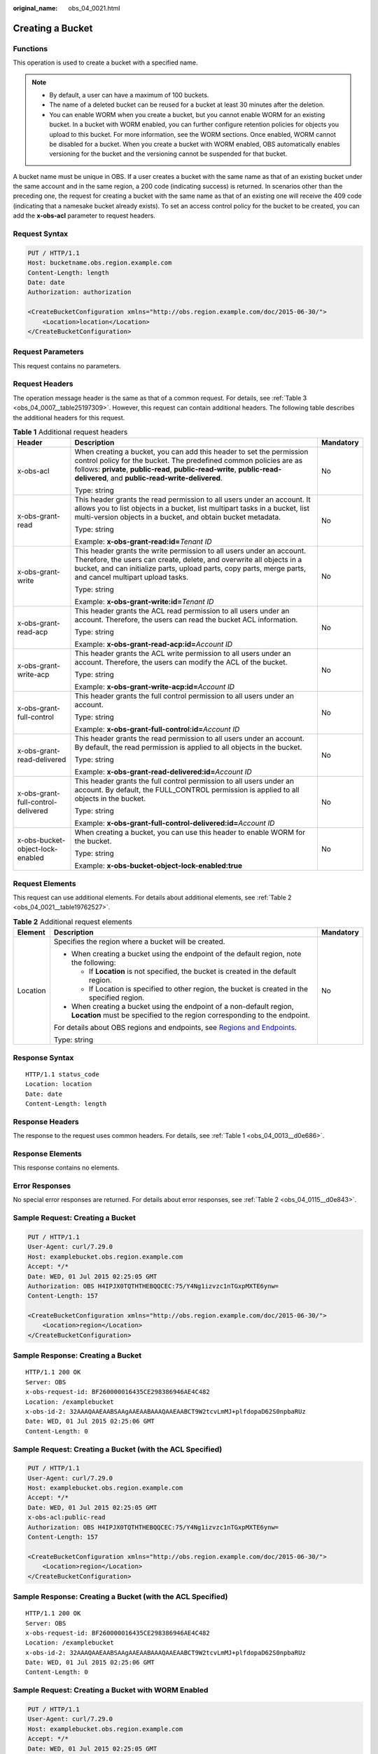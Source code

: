 :original_name: obs_04_0021.html

.. _obs_04_0021:

Creating a Bucket
=================

Functions
---------

This operation is used to create a bucket with a specified name.

.. note::

   -  By default, a user can have a maximum of 100 buckets.
   -  The name of a deleted bucket can be reused for a bucket at least 30 minutes after the deletion.
   -  You can enable WORM when you create a bucket, but you cannot enable WORM for an existing bucket. In a bucket with WORM enabled, you can further configure retention policies for objects you upload to this bucket. For more information, see the WORM sections. Once enabled, WORM cannot be disabled for a bucket. When you create a bucket with WORM enabled, OBS automatically enables versioning for the bucket and the versioning cannot be suspended for that bucket.

A bucket name must be unique in OBS. If a user creates a bucket with the same name as that of an existing bucket under the same account and in the same region, a 200 code (indicating success) is returned. In scenarios other than the preceding one, the request for creating a bucket with the same name as that of an existing one will receive the 409 code (indicating that a namesake bucket already exists). To set an access control policy for the bucket to be created, you can add the **x-obs-acl** parameter to request headers.

Request Syntax
--------------

.. code-block:: text

   PUT / HTTP/1.1
   Host: bucketname.obs.region.example.com
   Content-Length: length
   Date: date
   Authorization: authorization

   <CreateBucketConfiguration xmlns="http://obs.region.example.com/doc/2015-06-30/">
       <Location>location</Location>
   </CreateBucketConfiguration>

Request Parameters
------------------

This request contains no parameters.

Request Headers
---------------

The operation message header is the same as that of a common request. For details, see :ref:`Table 3 <obs_04_0007__table25197309>`. However, this request can contain additional headers. The following table describes the additional headers for this request.

.. table:: **Table 1** Additional request headers

   +------------------------------------+--------------------------------------------------------------------------------------------------------------------------------------------------------------------------------------------------------------------------------------------------------------------------+-----------------------+
   | Header                             | Description                                                                                                                                                                                                                                                              | Mandatory             |
   +====================================+==========================================================================================================================================================================================================================================================================+=======================+
   | x-obs-acl                          | When creating a bucket, you can add this header to set the permission control policy for the bucket. The predefined common policies are as follows: **private**, **public-read**, **public-read-write**, **public-read-delivered**, and **public-read-write-delivered**. | No                    |
   |                                    |                                                                                                                                                                                                                                                                          |                       |
   |                                    | Type: string                                                                                                                                                                                                                                                             |                       |
   +------------------------------------+--------------------------------------------------------------------------------------------------------------------------------------------------------------------------------------------------------------------------------------------------------------------------+-----------------------+
   | x-obs-grant-read                   | This header grants the read permission to all users under an account. It allows you to list objects in a bucket, list multipart tasks in a bucket, list multi-version objects in a bucket, and obtain bucket metadata.                                                   | No                    |
   |                                    |                                                                                                                                                                                                                                                                          |                       |
   |                                    | Type: string                                                                                                                                                                                                                                                             |                       |
   |                                    |                                                                                                                                                                                                                                                                          |                       |
   |                                    | Example: **x-obs-grant-read:id=**\ *Tenant ID*                                                                                                                                                                                                                           |                       |
   +------------------------------------+--------------------------------------------------------------------------------------------------------------------------------------------------------------------------------------------------------------------------------------------------------------------------+-----------------------+
   | x-obs-grant-write                  | This header grants the write permission to all users under an account. Therefore, the users can create, delete, and overwrite all objects in a bucket, and can initialize parts, upload parts, copy parts, merge parts, and cancel multipart upload tasks.               | No                    |
   |                                    |                                                                                                                                                                                                                                                                          |                       |
   |                                    | Type: string                                                                                                                                                                                                                                                             |                       |
   |                                    |                                                                                                                                                                                                                                                                          |                       |
   |                                    | Example: **x-obs-grant-write:id=**\ *Tenant ID*                                                                                                                                                                                                                          |                       |
   +------------------------------------+--------------------------------------------------------------------------------------------------------------------------------------------------------------------------------------------------------------------------------------------------------------------------+-----------------------+
   | x-obs-grant-read-acp               | This header grants the ACL read permission to all users under an account. Therefore, the users can read the bucket ACL information.                                                                                                                                      | No                    |
   |                                    |                                                                                                                                                                                                                                                                          |                       |
   |                                    | Type: string                                                                                                                                                                                                                                                             |                       |
   |                                    |                                                                                                                                                                                                                                                                          |                       |
   |                                    | Example: **x-obs-grant-read-acp:id=**\ *Account ID*                                                                                                                                                                                                                      |                       |
   +------------------------------------+--------------------------------------------------------------------------------------------------------------------------------------------------------------------------------------------------------------------------------------------------------------------------+-----------------------+
   | x-obs-grant-write-acp              | This header grants the ACL write permission to all users under an account. Therefore, the users can modify the ACL of the bucket.                                                                                                                                        | No                    |
   |                                    |                                                                                                                                                                                                                                                                          |                       |
   |                                    | Type: string                                                                                                                                                                                                                                                             |                       |
   |                                    |                                                                                                                                                                                                                                                                          |                       |
   |                                    | Example: **x-obs-grant-write-acp:id=**\ *Account ID*                                                                                                                                                                                                                     |                       |
   +------------------------------------+--------------------------------------------------------------------------------------------------------------------------------------------------------------------------------------------------------------------------------------------------------------------------+-----------------------+
   | x-obs-grant-full-control           | This header grants the full control permission to all users under an account.                                                                                                                                                                                            | No                    |
   |                                    |                                                                                                                                                                                                                                                                          |                       |
   |                                    | Type: string                                                                                                                                                                                                                                                             |                       |
   |                                    |                                                                                                                                                                                                                                                                          |                       |
   |                                    | Example: **x-obs-grant-full-control:id=**\ *Account ID*                                                                                                                                                                                                                  |                       |
   +------------------------------------+--------------------------------------------------------------------------------------------------------------------------------------------------------------------------------------------------------------------------------------------------------------------------+-----------------------+
   | x-obs-grant-read-delivered         | This header grants the read permission to all users under an account. By default, the read permission is applied to all objects in the bucket.                                                                                                                           | No                    |
   |                                    |                                                                                                                                                                                                                                                                          |                       |
   |                                    | Type: string                                                                                                                                                                                                                                                             |                       |
   |                                    |                                                                                                                                                                                                                                                                          |                       |
   |                                    | Example: **x-obs-grant-read-delivered:id=**\ *Account ID*                                                                                                                                                                                                                |                       |
   +------------------------------------+--------------------------------------------------------------------------------------------------------------------------------------------------------------------------------------------------------------------------------------------------------------------------+-----------------------+
   | x-obs-grant-full-control-delivered | This header grants the full control permission to all users under an account. By default, the FULL_CONTROL permission is applied to all objects in the bucket.                                                                                                           | No                    |
   |                                    |                                                                                                                                                                                                                                                                          |                       |
   |                                    | Type: string                                                                                                                                                                                                                                                             |                       |
   |                                    |                                                                                                                                                                                                                                                                          |                       |
   |                                    | Example: **x-obs-grant-full-control-delivered:id=**\ *Account ID*                                                                                                                                                                                                        |                       |
   +------------------------------------+--------------------------------------------------------------------------------------------------------------------------------------------------------------------------------------------------------------------------------------------------------------------------+-----------------------+
   | x-obs-bucket-object-lock-enabled   | When creating a bucket, you can use this header to enable WORM for the bucket.                                                                                                                                                                                           | No                    |
   |                                    |                                                                                                                                                                                                                                                                          |                       |
   |                                    | Type: string                                                                                                                                                                                                                                                             |                       |
   |                                    |                                                                                                                                                                                                                                                                          |                       |
   |                                    | Example: **x-obs-bucket-object-lock-enabled:true**                                                                                                                                                                                                                       |                       |
   +------------------------------------+--------------------------------------------------------------------------------------------------------------------------------------------------------------------------------------------------------------------------------------------------------------------------+-----------------------+

Request Elements
----------------

This request can use additional elements. For details about additional elements, see :ref:`Table 2 <obs_04_0021__table19762527>`.

.. _obs_04_0021__table19762527:

.. table:: **Table 2** Additional request elements

   +-----------------------+---------------------------------------------------------------------------------------------------------------------------------------------------+-----------------------+
   | Element               | Description                                                                                                                                       | Mandatory             |
   +=======================+===================================================================================================================================================+=======================+
   | Location              | Specifies the region where a bucket will be created.                                                                                              | No                    |
   |                       |                                                                                                                                                   |                       |
   |                       | -  When creating a bucket using the endpoint of the default region, note the following:                                                           |                       |
   |                       |                                                                                                                                                   |                       |
   |                       |    -  If **Location** is not specified, the bucket is created in the default region.                                                              |                       |
   |                       |    -  If Location is specified to other region, the bucket is created in the specified region.                                                    |                       |
   |                       |                                                                                                                                                   |                       |
   |                       | -  When creating a bucket using the endpoint of a non-default region, **Location** must be specified to the region corresponding to the endpoint. |                       |
   |                       |                                                                                                                                                   |                       |
   |                       | For details about OBS regions and endpoints, see `Regions and Endpoints <https://docs.sc.otc.t-systems.com/en-us/endpoint/index.html>`__.         |                       |
   |                       |                                                                                                                                                   |                       |
   |                       | Type: string                                                                                                                                      |                       |
   +-----------------------+---------------------------------------------------------------------------------------------------------------------------------------------------+-----------------------+

Response Syntax
---------------

::

   HTTP/1.1 status_code
   Location: location
   Date: date
   Content-Length: length

Response Headers
----------------

The response to the request uses common headers. For details, see :ref:`Table 1 <obs_04_0013__d0e686>`.

Response Elements
-----------------

This response contains no elements.

Error Responses
---------------

No special error responses are returned. For details about error responses, see :ref:`Table 2 <obs_04_0115__d0e843>`.

Sample Request: Creating a Bucket
---------------------------------

.. code-block:: text

   PUT / HTTP/1.1
   User-Agent: curl/7.29.0
   Host: examplebucket.obs.region.example.com
   Accept: */*
   Date: WED, 01 Jul 2015 02:25:05 GMT
   Authorization: OBS H4IPJX0TQTHTHEBQQCEC:75/Y4Ng1izvzc1nTGxpMXTE6ynw=
   Content-Length: 157

   <CreateBucketConfiguration xmlns="http://obs.region.example.com/doc/2015-06-30/">
       <Location>region</Location>
   </CreateBucketConfiguration>

Sample Response: Creating a Bucket
----------------------------------

::

   HTTP/1.1 200 OK
   Server: OBS
   x-obs-request-id: BF260000016435CE298386946AE4C482
   Location: /examplebucket
   x-obs-id-2: 32AAAQAAEAABSAAgAAEAABAAAQAAEAABCT9W2tcvLmMJ+plfdopaD62S0npbaRUz
   Date: WED, 01 Jul 2015 02:25:06 GMT
   Content-Length: 0

Sample Request: Creating a Bucket (with the ACL Specified)
----------------------------------------------------------

.. code-block:: text

   PUT / HTTP/1.1
   User-Agent: curl/7.29.0
   Host: examplebucket.obs.region.example.com
   Accept: */*
   Date: WED, 01 Jul 2015 02:25:05 GMT
   x-obs-acl:public-read
   Authorization: OBS H4IPJX0TQTHTHEBQQCEC:75/Y4Ng1izvzc1nTGxpMXTE6ynw=
   Content-Length: 157

   <CreateBucketConfiguration xmlns="http://obs.region.example.com/doc/2015-06-30/">
       <Location>region</Location>
   </CreateBucketConfiguration>

Sample Response: Creating a Bucket (with the ACL Specified)
-----------------------------------------------------------

::

   HTTP/1.1 200 OK
   Server: OBS
   x-obs-request-id: BF260000016435CE298386946AE4C482
   Location: /examplebucket
   x-obs-id-2: 32AAAQAAEAABSAAgAAEAABAAAQAAEAABCT9W2tcvLmMJ+plfdopaD62S0npbaRUz
   Date: WED, 01 Jul 2015 02:25:06 GMT
   Content-Length: 0

Sample Request: Creating a Bucket with WORM Enabled
---------------------------------------------------

.. code-block:: text

   PUT / HTTP/1.1
   User-Agent: curl/7.29.0
   Host: examplebucket.obs.region.example.com
   Accept: */*
   Date: WED, 01 Jul 2015 02:25:05 GMT
   Authorization: OBS H4IPJX0TQTHTHEBQQCEC:75/Y4Ng1izvzc1nTGxpMXTE6ynw=
   x-obs-bucket-object-lock-enabled:true
   Content-Length: 0

Sample Response: Creating a Bucket with WORM Enabled
----------------------------------------------------

.. code-block::

   HTTP/1.1 200 OK
   Server: OBS
   x-obs-request-id: 00000184C11AC7A6809F881341842C02
   x-reserved-indicator: Unauthorized
   Location: /examplebucket
   x-obs-id-2: 32AAAQAAEAABSAAgAAEAABAAAQAAEAABCT9W2tcvLmMJ+plfdopaD62S0npbaRUz
   Date: WED, 01 Jul 2015 02:25:06 GMT
   Content-Length: 0
